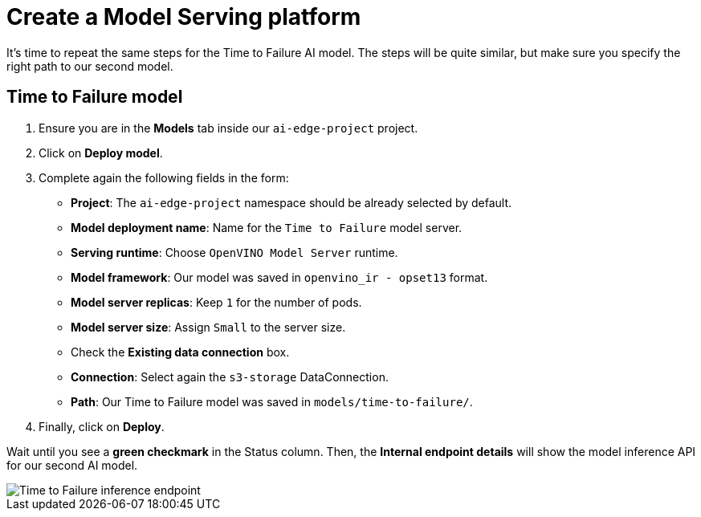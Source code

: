 = Create a Model Serving platform

It's time to repeat the same steps for the Time to Failure AI model. The steps will be quite similar, but make sure you specify the right path to our second model.

== Time to Failure model

. Ensure you are in the *Models* tab inside our `ai-edge-project` project.
. Click on *Deploy model*.
. Complete again the following fields in the form:
 ** *Project*: The `ai-edge-project` namespace should be already selected by default.
 ** *Model deployment name*: Name for the `Time to Failure` model server.
 ** *Serving runtime*: Choose `OpenVINO Model Server` runtime.
 ** *Model framework*: Our model was saved in `openvino_ir - opset13` format.
 ** *Model server replicas*: Keep `1` for the number of pods.
 ** *Model server size*: Assign `Small` to the server size.
 ** Check the *Existing data connection* box.
** *Connection*: Select again the `s3-storage` DataConnection.
** *Path*: Our Time to Failure model was saved in `models/time-to-failure/`.
. Finally, click on *Deploy*.

Wait until you see a *green checkmark* in the Status column. Then, the *Internal endpoint details* will show the model inference API for our second AI model.

image::4-2_time-to-failure.png[Time to Failure inference endpoint]